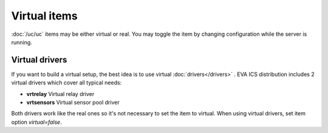 Virtual items
*************

:doc:`/uc/uc` items may be either virtual or real. You may toggle the item by
changing configuration while the server is running.

Virtual drivers
===============

If you want to build a virtual setup, the best idea is to use virtual
:doc:`drivers</drivers>` . EVA ICS distribution includes 2 virtual drivers
which cover all typical needs:

* **vrtrelay** Virtual relay driver
* **vrtsensors** Virtual sensor pool driver

Both drivers work like the real ones so it's not necessary to set the item to
virtual. When using virtual drivers, set item option *virtual=false*.

